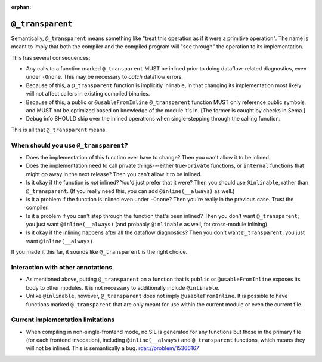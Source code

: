 :orphan:

``@_transparent``
=================

Semantically, ``@_transparent`` means something like "treat this operation as
if it were a primitive operation". The name is meant to imply that both the
compiler and the compiled program will "see through" the operation to its
implementation.

This has several consequences:

- Any calls to a function marked ``@_transparent`` MUST be inlined prior to
  doing dataflow-related diagnostics, even under ``-Onone``. This may be
  necessary to *catch* dataflow errors.

- Because of this, a ``@_transparent`` function is implicitly inlinable, in
  that changing its implementation most likely will not affect callers in
  existing compiled binaries.

- Because of this, a public or ``@usableFromInline`` ``@_transparent`` function
  MUST only reference public symbols, and MUST not be optimized based on
  knowledge of the module it's in. [The former is caught by checks in Sema.]

- Debug info SHOULD skip over the inlined operations when single-stepping
  through the calling function.

This is all that ``@_transparent`` means.


.. _transparent-attribute:

When should you use ``@_transparent``?
--------------------------------------

- Does the implementation of this function ever have to change? Then you can't
  allow it to be inlined.

- Does the implementation need to call private things---either true-``private``
  functions, or ``internal`` functions that might go away in the next release?
  Then you can't allow it to be inlined.

- Is it okay if the function is *not* inlined? You'd just prefer that it were?
  Then you should use ``@inlinable``, rather than ``@_transparent``. (If you
  really need this, you can add ``@inline(__always)`` as well.)

- Is it a problem if the function is inlined even under ``-Onone``? Then you're
  really in the previous case. Trust the compiler.

- Is it a problem if you can't step through the function that's been inlined?
  Then you don't want ``@_transparent``; you just want ``@inline(__always)``
  (and probably ``@inlinable`` as well, for cross-module inlining).

- Is it okay if the inlining happens after all the dataflow diagnostics? Then
  you don't want ``@_transparent``; you just want ``@inline(__always)``.

If you made it this far, it sounds like ``@_transparent`` is the right choice.


Interaction with other annotations
----------------------------------

- As mentioned above, putting ``@_transparent`` on a function that is
  ``public`` or ``@usableFromInline`` exposes its body to other modules. It is
  not necessary to additionally include ``@inlinable``.

- Unlike ``@inlinable``, however, ``@_transparent`` does not imply
  ``@usableFromInline``. It is possible to have functions marked
  ``@_transparent`` that are only meant for use within the current module or
  even the current file.


Current implementation limitations
----------------------------------

- When compiling in non-single-frontend mode, no SIL is generated for any
  functions but those in the primary file (for each frontend invocation),
  including ``@inline(__always)`` and ``@_transparent`` functions, which means
  they will not be inlined. This is semantically a bug. rdar://problem/15366167
